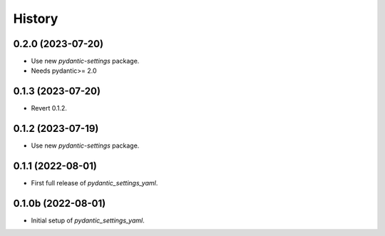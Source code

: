=======
History
=======

0.2.0 (2023-07-20)
------------------

- Use new `pydantic-settings` package.

- Needs pydantic>= 2.0


0.1.3 (2023-07-20)
------------------

- Revert 0.1.2.


0.1.2 (2023-07-19)
------------------

- Use new `pydantic-settings` package.


0.1.1 (2022-08-01)
------------------

- First full release of `pydantic_settings_yaml`.


0.1.0b (2022-08-01)
-------------------

- Initial setup of `pydantic_settings_yaml`.